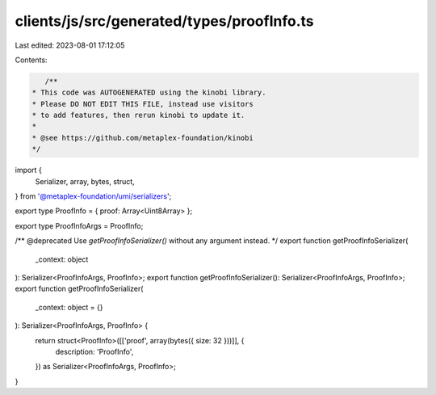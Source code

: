 clients/js/src/generated/types/proofInfo.ts
===========================================

Last edited: 2023-08-01 17:12:05

Contents:

.. code-block:: ts

    /**
 * This code was AUTOGENERATED using the kinobi library.
 * Please DO NOT EDIT THIS FILE, instead use visitors
 * to add features, then rerun kinobi to update it.
 *
 * @see https://github.com/metaplex-foundation/kinobi
 */

import {
  Serializer,
  array,
  bytes,
  struct,
} from '@metaplex-foundation/umi/serializers';

export type ProofInfo = { proof: Array<Uint8Array> };

export type ProofInfoArgs = ProofInfo;

/** @deprecated Use `getProofInfoSerializer()` without any argument instead. */
export function getProofInfoSerializer(
  _context: object
): Serializer<ProofInfoArgs, ProofInfo>;
export function getProofInfoSerializer(): Serializer<ProofInfoArgs, ProofInfo>;
export function getProofInfoSerializer(
  _context: object = {}
): Serializer<ProofInfoArgs, ProofInfo> {
  return struct<ProofInfo>([['proof', array(bytes({ size: 32 }))]], {
    description: 'ProofInfo',
  }) as Serializer<ProofInfoArgs, ProofInfo>;
}



